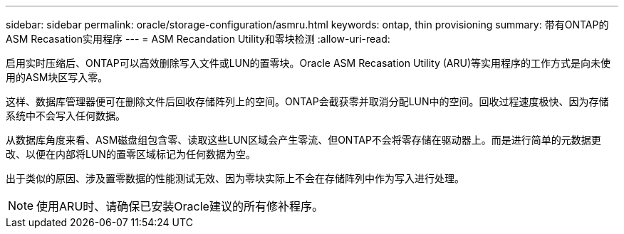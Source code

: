 ---
sidebar: sidebar 
permalink: oracle/storage-configuration/asmru.html 
keywords: ontap, thin provisioning 
summary: 带有ONTAP的ASM Recasation实用程序 
---
= ASM Recandation Utility和零块检测
:allow-uri-read: 


[role="lead"]
启用实时压缩后、ONTAP可以高效删除写入文件或LUN的置零块。Oracle ASM Recasation Utility (ARU)等实用程序的工作方式是向未使用的ASM块区写入零。

这样、数据库管理器便可在删除文件后回收存储阵列上的空间。ONTAP会截获零并取消分配LUN中的空间。回收过程速度极快、因为存储系统中不会写入任何数据。

从数据库角度来看、ASM磁盘组包含零、读取这些LUN区域会产生零流、但ONTAP不会将零存储在驱动器上。而是进行简单的元数据更改、以便在内部将LUN的置零区域标记为任何数据为空。

出于类似的原因、涉及置零数据的性能测试无效、因为零块实际上不会在存储阵列中作为写入进行处理。


NOTE: 使用ARU时、请确保已安装Oracle建议的所有修补程序。
